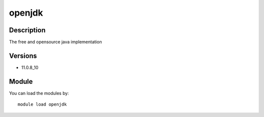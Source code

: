 .. _backbone-label:

openjdk
==============================

Description
~~~~~~~~
The free and opensource java implementation

Versions
~~~~~~~~
- 11.0.8_10

Module
~~~~~~~~
You can load the modules by::

    module load openjdk


